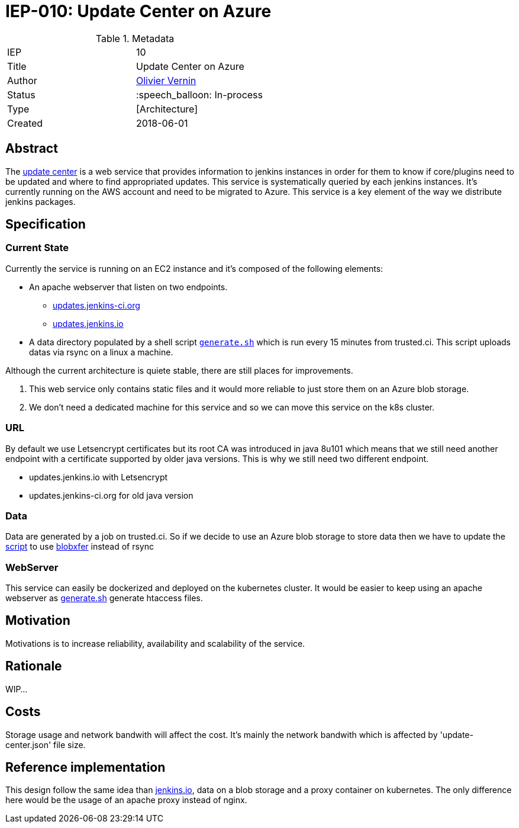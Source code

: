 ifdef::env-github[]
:tip-caption: :bulb:
:note-caption: :information_source:
:important-caption: :heavy_exclamation_mark:
:caution-caption: :fire:
:warning-caption: :warning:
endif::[]

= IEP-010: Update Center on Azure

:toc:

.Metadata
[cols="2"]
|===
| IEP
| 10

| Title
| Update Center on Azure

| Author
| link:https://github.com/olblak[Olivier Vernin]

| Status
| :speech_balloon: In-process

| Type
| [Architecture]

| Created
| 2018-06-01
|===

== Abstract
The link:https://updates.jenkins.io[update center] is a web service that provides information to jenkins instances in order for them to know if core/plugins need to be updated and where to find appropriated updates.
This service is systematically queried by each jenkins instances. It's currently running on the AWS account and need to be migrated to Azure.
This service is a key element of the way we distribute jenkins packages.

== Specification
=== Current State
Currently the service is running on an EC2 instance and it's composed of the following elements:

* An apache webserver that listen on two endpoints.
** link:http://updates.jenkins-ci.org[updates.jenkins-ci.org]
** link:http://updates.jenkins.io[updates.jenkins.io]
* A data directory populated by a shell script ``link:https://github.com/jenkins-infra/update-center2/blob/master/site/generate.sh[generate.sh]`` which is run every 15 minutes from trusted.ci. This script uploads datas via rsync on a linux a machine.

Although the current architecture is quiete stable, there are still places for improvements.

. This web service only contains static files and it would more reliable to just store them on an Azure blob storage.
. We don't need a dedicated machine for this service and so we can move this service on the k8s cluster.

=== URL
By default we use Letsencrypt certificates but its root CA was introduced in java 8u101 which means that we still need another endpoint with a certificate supported by older java versions.
This is why we still need two different endpoint.

* updates.jenkins.io with Letsencrypt
* updates.jenkins-ci.org for old java version

=== Data
Data are generated by a job on trusted.ci.
So if we decide to use an Azure blob storage to store data then we have to update the link:https://github.com/jenkins-infra/update-center2/blob/master/site/generate.sh[script] to use link:https://github.com/Azure/blobxfer[blobxfer] instead of rsync

=== WebServer
This service can easily be dockerized and deployed on the kubernetes cluster. It would be easier to keep using an apache webserver as link:https://github.com/jenkins-infra/update-center2/blob/master/site/generate.sh[generate.sh] generate htaccess files.

== Motivation
Motivations is to increase reliability, availability and scalability of the service.

== Rationale 

WIP...

== Costs
Storage usage and network bandwith will affect the cost.
It's mainly the network bandwith which is affected by 'update-center.json' file size.

== Reference implementation
This design follow the same idea than link:https://github.com/jenkins-infra/iep/tree/master/iep-006[jenkins.io], data on a blob storage and a proxy container on kubernetes.
The only difference here would be the usage of an apache proxy instead of nginx.

